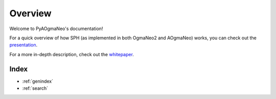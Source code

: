 Overview
======================================

Welcome to PyAOgmaNeo's documentation!

For a quick overview of how SPH (as implemented in both OgmaNeo2 and AOgmaNeo) works, you can check out the `presentation <https://github.com/ogmacorp/OgmaNeo2/blob/master/SPH_Presentation.pdf>`_.

For a more in-depth description, check out the `whitepaper <https://github.com/ogmacorp/OgmaNeo2/blob/master/OgmaNeo2_Whitepaper_DRAFT.pdf>`_.

Index
**********************

* :ref:`genindex`
* :ref:`search`
